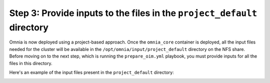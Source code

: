 Step 3: Provide inputs to the files in the ``project_default`` directory
===========================================================================

Omnia is now deployed using a project-based approach. Once the ``omnia_core`` container is deployed, all the input files needed for the cluster will be available in the ``/opt/omnia/input/project_default`` directory on the NFS share.
Before moving on to the next step, which is running the ``prepare_oim.yml`` playbook, you must provide inputs for all the files in this directory.

Here's an example of the input files present in the ``project_default`` directory:

.. image:: ../../images/project_default.png